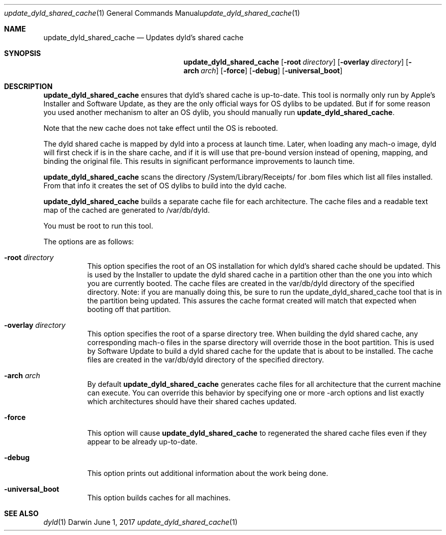 .Dd June 1, 2017
.Dt update_dyld_shared_cache 1
.Os Darwin
.Sh NAME
.Nm update_dyld_shared_cache
.Nd "Updates dyld's shared cache"
.Sh SYNOPSIS
.Nm
.Op Fl root Ar directory 
.Op Fl overlay Ar directory 
.Op Fl arch Ar arch 
.Op Fl force 
.Op Fl debug
.Op Fl universal_boot
.Sh DESCRIPTION
.Nm update_dyld_shared_cache
ensures that dyld's shared cache is up-to-date.  This tool is normally
only run by Apple's Installer and Software Update, as they are the only
official ways for OS dylibs to be updated.  But if for some reason you
used another mechanism to alter an OS dylib, you should manually run
.Nm update_dyld_shared_cache . 
.Pp
Note that the new cache does not take effect until the OS is rebooted.  
.Pp
The dyld shared cache
is mapped by dyld into a process at launch time. Later, when loading
any mach-o image, dyld will first check if is in the share cache, and if
it is will use that pre-bound version instead of opening, mapping, and binding
the original file.  This results in significant performance improvements to
launch time.
.Pp
.Nm update_dyld_shared_cache
scans the directory /System/Library/Receipts/ for .bom files which list all files
installed.  From that info it creates the set of OS dylibs to build into the dyld cache.
.Pp
.Nm update_dyld_shared_cache
builds a separate cache file for each architecture.  The cache files and a readable text
map of the cached are generated to /var/db/dyld.
.Pp
You must be root to run this tool.
.Pp
The options are as follows:
.Bl -tag
.It Fl root Ar directory
This option specifies the root of an OS installation for which dyld's
shared cache should be updated.  This is used by the Installer to update the
dyld shared cache in a partition other than the one you into which you are currently 
booted.  The cache files are created in the var/db/dyld directory of the specified directory.
Note: if you are manually doing this, be sure to run the update_dyld_shared_cache tool
that is in the partition being updated.  This assures the cache format created will
match that expected when booting off that partition. 
.It Fl overlay Ar directory
This option specifies the root of a sparse directory tree.  When building
the dyld shared cache, any corresponding mach-o files in the sparse directory 
will override those in the boot partition.  This is used by Software
Update to build a dyld shared cache for the update that is about to be
installed.  The cache files
are created in the var/db/dyld directory of the specified directory.
.It Fl arch Ar arch
By default 
.Nm update_dyld_shared_cache 
generates cache files for all architecture that the current machine
can execute.  You can override this behavior by specifying one or more -arch options and list
exactly which architectures should have their shared caches updated.
.It Fl force
This option will cause 
.Nm update_dyld_shared_cache
to regenerated the shared cache files even if they appear to be already up-to-date. 
.It Fl debug
This option prints out additional information about the work being done.
.It Fl universal_boot
This option builds caches for all machines.
.El
.Sh SEE ALSO
.Xr dyld 1
